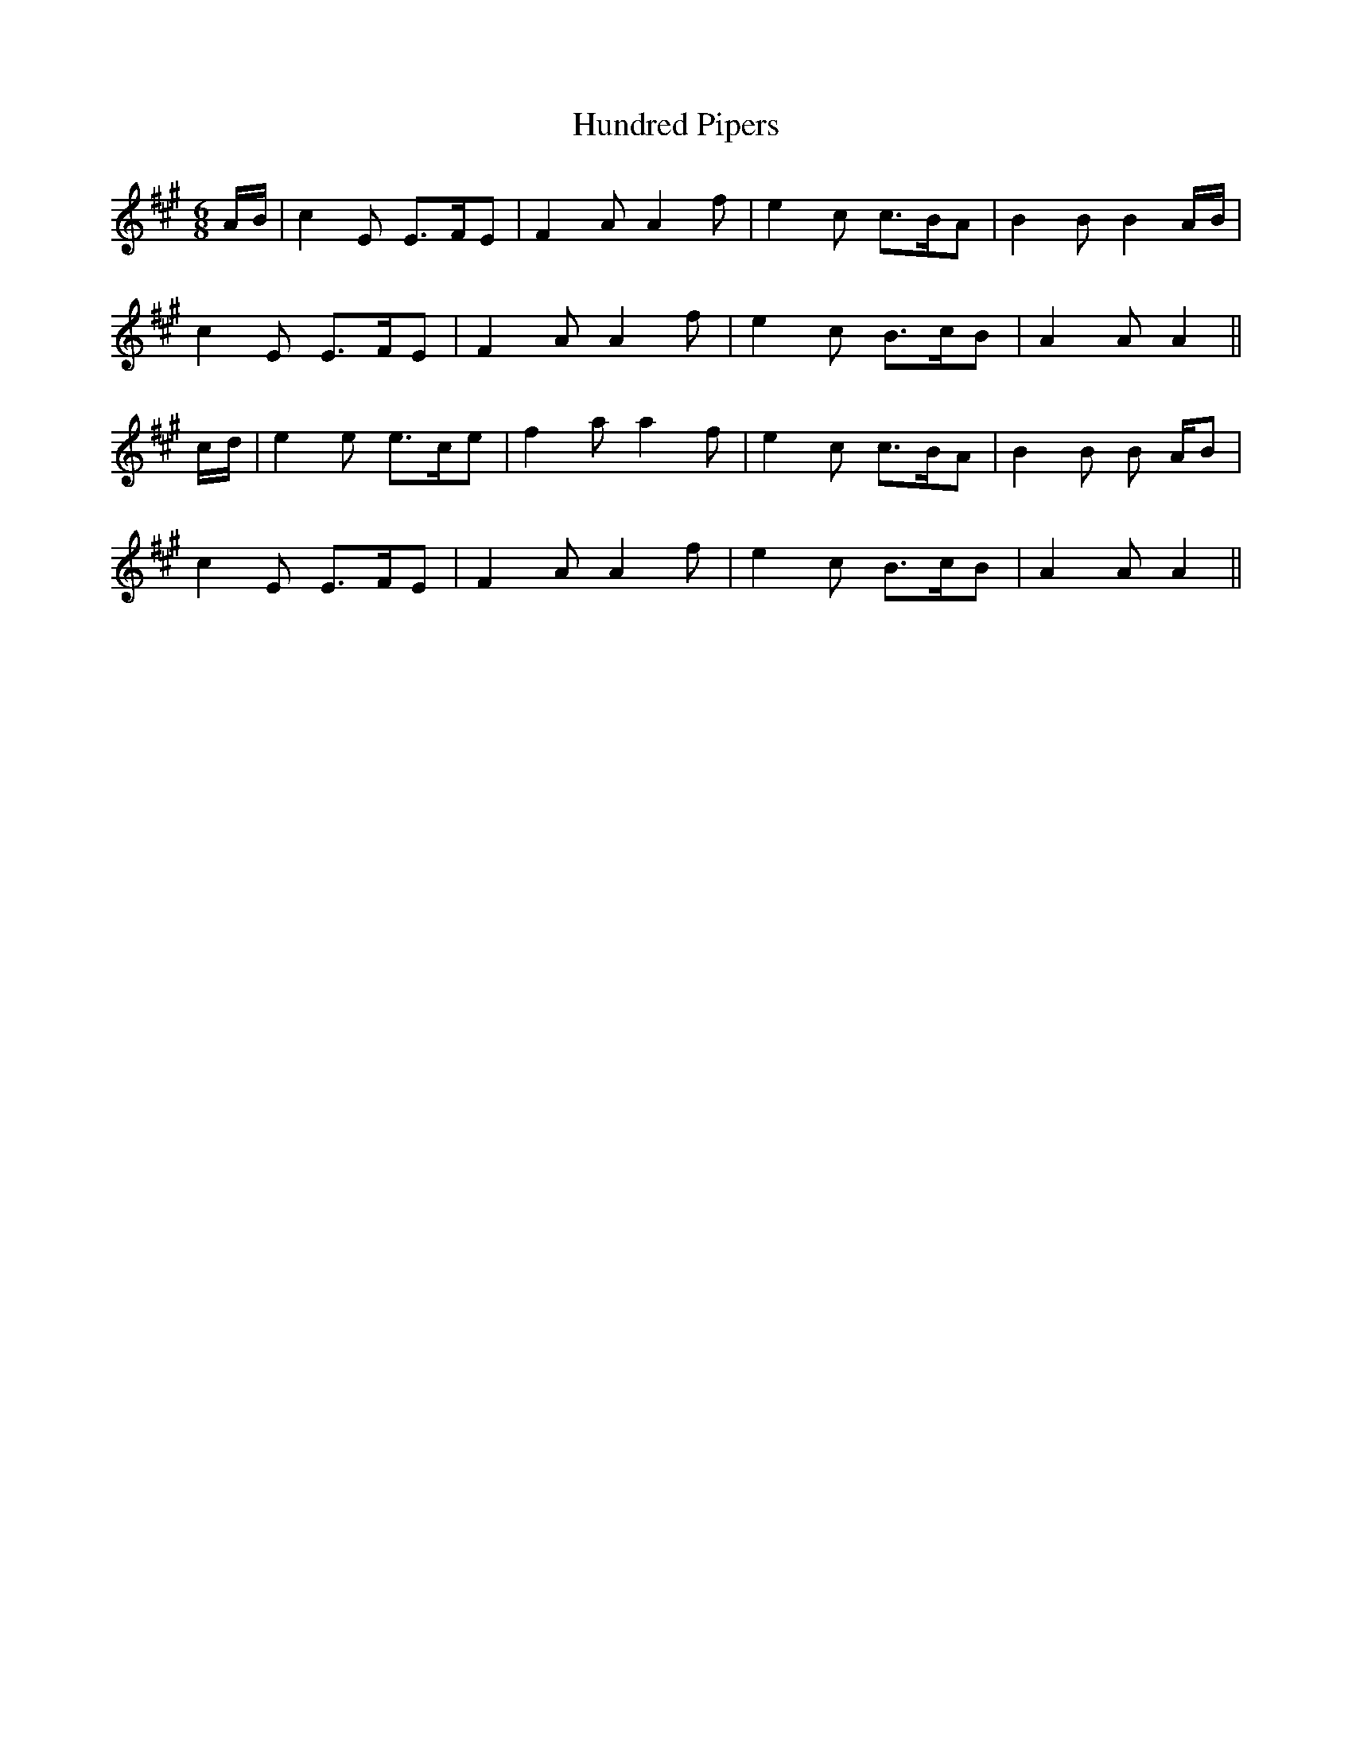 X: 18371
T: Hundred Pipers
R: jig
M: 6/8
K: Amajor
A/B/|c2 E E>FE|F2 A A2 f|e2 c c>BA|B2 B B2 A/B/|
c2 E E>FE|F2 A A2 f|e2 c B>cB|A2 A A2||
c/d/|e2 e e>ce|f2 a a2 f|e2 c c>BA|B2 B B A/B|
c2 E E>FE|F2 A A2 f|e2 c B>cB|A2 A A2||

